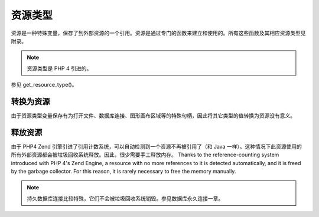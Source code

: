 .. _resource:

资源类型
=====================

资源是一种特殊变量，保存了到外部资源的一个引用。资源是通过专门的函数来建立和使用的。所有这些函数及其相应资源类型见附录。

.. Note:: 资源类型是 PHP 4 引进的。

参见 get_resource_type()。

转换为资源
-----------

由于资源类型变量保存有为打开文件、数据库连接、图形画布区域等的特殊句柄，因此将其它类型的值转换为资源没有意义。

释放资源
----------

由于 PHP4 Zend 引擎引进了引用计数系统，可以自动检测到一个资源不再被引用了（和 Java 一样）。这种情况下此资源使用的所有外部资源都会被垃圾回收系统释放。因此，很少需要手工释放内存。 Thanks to the reference-counting system introduced with PHP 4's Zend Engine, a resource with no more references to it is detected automatically, and it is freed by the garbage collector. For this reason, it is rarely necessary to free the memory manually.

.. Note:: 持久数据库连接比较特殊，它们不会被垃圾回收系统销毁。参见数据库永久连接一章。

